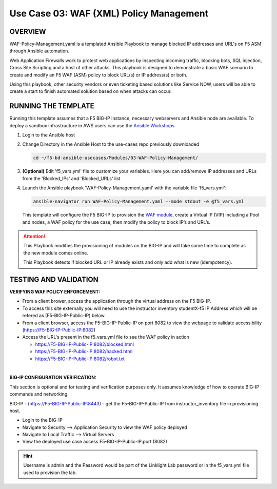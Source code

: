 Use Case 03: WAF (XML) Policy Management
========================================

OVERVIEW
--------

WAF-Policy-Management.yaml is a templated Ansible Playbook to manage blocked
IP addresses and URL's on F5 ASM through Ansible automation. 

Web Application Firewalls work to protect web applications by inspecting
incoming traffic, blocking bots, SQL injection, Cross Site Scripting and a host
of other attacks. This playbook is designed to demonstrate a basic WAF scenario
to create and modify an F5 WAF (ASM) policy to block URL(s) or IP address(s) or
both. 

Using this playbook, other security vendors or even ticketing based solutions
like Service NOW, users will be able to create a start to finish automated
solution based on when attacks can occur.

RUNNING THE TEMPLATE
--------------------

Running this template assumes that a F5 BIG-IP instance, necessary webservers
and Ansible node are available. To deploy a sandbox infrastructure in AWS users
can use the `Ansible Workshops <https://github.com/ansible/workshops>`__

1. Login to the Ansible host

2. Change Directory in the Ansible Host to the use-cases repo previously
   downloaded

   .. code:: bash
   
      cd ~/f5-bd-ansible-usecases/Modules/03-WAF-Policy-Management/


3. **(Optional)** Edit 'f5_vars.yml' file to customize your variables. Here you
   can add/remove IP addresses and URLs from the 'Blocked_IPs' and
   'Blocked_URLs' list

4. Launch the Ansible playbook 'WAF-Policy-Management.yaml' with the
   variable file ‘f5_vars.yml’:

   .. code:: bash

      ansible-navigator run WAF-Policy-Management.yaml --mode stdout -e @f5_vars.yml

   This template will configure the F5 BIG-IP to provision the
   `WAF module <https://www.f5.com/products/security/advanced-waf>`__, create a
   Virtual IP (VIP) including a Pool and nodes, a WAF policy for the use case,
   then modify the policy to block IP’s and URL’s.

.. attention::

   This Playbook modifies the provisioning of modules on the BIG-IP and will
   take some time to complete as the new module comes online.
   
   This Playbook detects if blocked URL or IP already exists and only add what
   is new (idempotency).
  
TESTING AND VALIDATION
----------------------

**VERIFYING WAF POLICY ENFORCEMENT:**

- From a client brower, access the application through the virtual address on
  the F5 BIG-IP.
- To access this site externally you will need to use the instructor inventory
  studentX-f5 IP Address which will be refered as (F5-BIG-IP-Public-IP) below.
- From a client browser, access the F5-BIG-IP-Public-IP on port 8082 to view
  the webpage to validate accessibility (https://F5-BIG-IP-Public-IP:8082)
- Access the URL's present in the f5_vars.yml file to see the WAF policy in
  action 

  - https://F5-BIG-IP-Public-IP:8082/blocked.html
  - https://F5-BIG-IP-Public-IP:8082/hacked.html
  - https://F5-BIG-IP-Public-IP:8082/robot.txt 

|

**BIG-IP CONFIGURATION VERIFICATION:**

This section is optional and for testing and verification purposes only. It
assumes knowledge of how to operate BIG-IP commands and networking.

BIG-IP - (https://F5-BIG-IP-Public-IP:8443) - get the F5-BIG-IP-Public-IP from
instructor_inventory file in provisioning host.

- Login to the BIG-IP
- Navigate to Security --> Application Security to view the WAF policy deployed
- Navigate to Local Traffic --> Virtual Servers
- View the deployed use case access F5-BIG-IP-Public-IP:port (8082)

.. hint::

   Username is admin and the Password would be part of the Linklight Lab
   password or in the f5_vars.yml file used to provision the lab.
